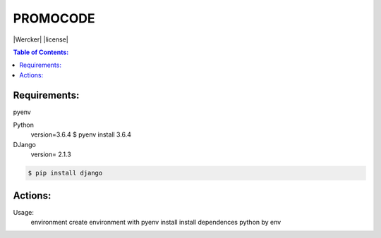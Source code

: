 PROMOCODE
#########
|Wercker| |license|

.. contents:: Table of Contents:
    :local:

Requirements:
*************

pyenv

Python
 version=3.6.4
 $ pyenv install 3.6.4

DJango
 version= 2.1.3

.. code:: bash

 $ pip install django
 
Actions:
********
Usage:
        environment               create environment with pyenv
        install                   install dependences python by env
